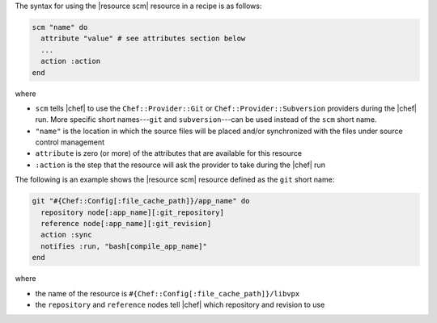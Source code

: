 .. The contents of this file are included in multiple topics.
.. This file should not be changed in a way that hinders its ability to appear in multiple documentation sets.

The syntax for using the |resource scm| resource in a recipe is as follows:

.. code-block:: ruby

   scm "name" do
     attribute "value" # see attributes section below
     ...
     action :action
   end

where 

* ``scm`` tells |chef| to use the ``Chef::Provider::Git`` or ``Chef::Provider::Subversion`` providers during the |chef| run. More specific short names---``git`` and ``subversion``---can be used instead of the ``scm`` short name.
* ``"name"`` is the location in which the source files will be placed and/or synchronized with the files under source control management
* ``attribute`` is zero (or more) of the attributes that are available for this resource
* ``:action`` is the step that the resource will ask the provider to take during the |chef| run

The following is an example shows the |resource scm| resource defined as the ``git`` short name:

.. code-block:: ruby

   git "#{Chef::Config[:file_cache_path]}/app_name" do
     repository node[:app_name][:git_repository]
     reference node[:app_name][:git_revision]
     action :sync
     notifies :run, "bash[compile_app_name]"
   end

where

* the name of the resource is ``#{Chef::Config[:file_cache_path]}/libvpx``
* the ``repository`` and ``reference`` nodes tell |chef| which repository and revision to use
